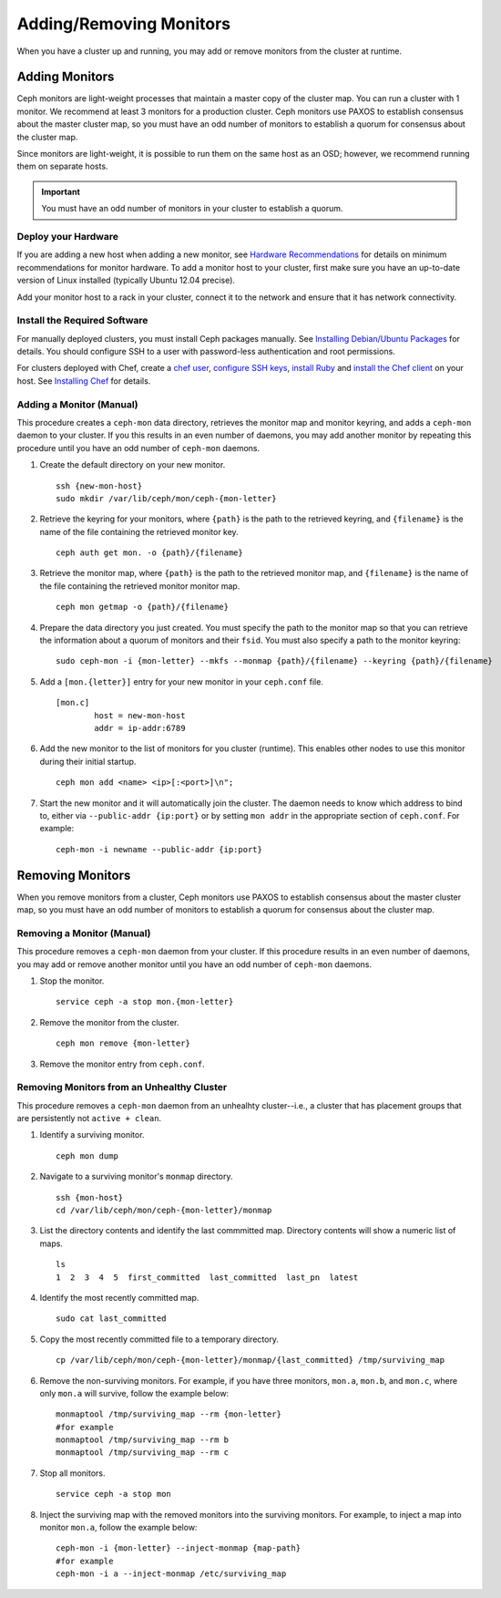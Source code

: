 ==========================
 Adding/Removing Monitors
==========================

When you have a cluster up and running, you may add or remove monitors
from the cluster at runtime.

Adding Monitors
===============

Ceph monitors are light-weight processes that maintain a master copy of the 
cluster map. You can run a cluster with 1 monitor. We recommend at least 3 
monitors for a production cluster. Ceph monitors use PAXOS to establish 
consensus about the master cluster map, so you must have an odd number of
monitors to establish a quorum for consensus about the cluster map. 

Since monitors are light-weight, it is possible to run them on the same 
host as an OSD; however, we recommend running them on separate hosts. 

.. important:: You must have an odd number of monitors in your cluster
   to establish a quorum.

Deploy your Hardware
--------------------

If you are adding a new host when adding a new monitor, 
see `Hardware Recommendations`_ for details on minimum recommendations
for monitor hardware. To add a monitor host to your cluster, first make sure you have 
an up-to-date version of Linux installed (typically Ubuntu 12.04 precise). 

Add your monitor host to a rack in your cluster, connect it to the network
and ensure that it has network connectivity.

.. _Hardware Recommendations: ../../install/hardware-recommendations

Install the Required Software
-----------------------------

For manually deployed clusters, you must install Ceph packages
manually. See `Installing Debian/Ubuntu Packages`_ for details.
You should configure SSH to a user with password-less authentication
and root permissions.

.. _Installing Debian/Ubuntu Packages: ../../install/debian

For clusters deployed with Chef, create a `chef user`_, `configure
SSH keys`_, `install Ruby`_ and `install the Chef client`_ on your host. See 
`Installing Chef`_ for details.

.. _chef user: ../../install/chef#createuser
.. _configure SSH keys: ../../install/chef#genkeys
.. _install the Chef client: ../../install/chef#installchef
.. _Installing Chef: ../../install/chef
.. _install Ruby: ../../install/chef#installruby

.. _adding-mon:

Adding a Monitor (Manual)
-------------------------

This procedure creates a ``ceph-mon`` data directory, retrieves the monitor map
and monitor keyring, and adds a ``ceph-mon`` daemon to your cluster.  If you
this results in an even number of daemons,  you may add another monitor by
repeating this procedure until you have an odd number of ``ceph-mon`` daemons.

#. Create the default directory on your new monitor. :: 

	ssh {new-mon-host}
	sudo mkdir /var/lib/ceph/mon/ceph-{mon-letter}

#. Retrieve the keyring for your monitors, where ``{path}`` is the path to 
   the retrieved keyring, and ``{filename}`` is the name of the file containing
   the retrieved monitor key. :: 

	ceph auth get mon. -o {path}/{filename}

#. Retrieve the monitor map, where ``{path}`` is the path to 
   the retrieved monitor map, and ``{filename}`` is the name of the file containing
   the retrieved monitor monitor map. :: 

	ceph mon getmap -o {path}/{filename}

#. Prepare the data directory you just created. You must specify
   the path to the monitor map so that you can retrieve the information
   about a quorum of monitors and their ``fsid``. You must also specify
   a path to the monitor keyring:: 

	sudo ceph-mon -i {mon-letter} --mkfs --monmap {path}/{filename} --keyring {path}/{filename}	
	

#. Add a ``[mon.{letter}]`` entry for your new monitor in your ``ceph.conf`` file. ::

	[mon.c]
		host = new-mon-host
		addr = ip-addr:6789

#. Add the new monitor to the list of monitors for you cluster (runtime). This enables 
   other nodes to use this monitor during their initial startup. ::

	ceph mon add <name> <ip>[:<port>]\n";

#. Start the new monitor and it will automatically join the cluster.
   The daemon needs to know which address to bind to, either via
   ``--public-addr {ip:port}`` or by setting ``mon addr`` in the
   appropriate section of ``ceph.conf``.  For example::

	ceph-mon -i newname --public-addr {ip:port}


Removing Monitors
=================

When you remove monitors from a cluster, Ceph monitors use PAXOS to establish 
consensus about the master cluster map, so you must have an odd number of
monitors to establish a quorum for consensus about the cluster map.

Removing a Monitor (Manual)
---------------------------

This procedure removes a ``ceph-mon`` daemon from your cluster.   If this
procedure results in an even number of daemons, you may add or remove another
monitor  until you have an odd number of ``ceph-mon`` daemons.

#. Stop the monitor. ::

	service ceph -a stop mon.{mon-letter}
	
#. Remove the monitor from the cluster. ::

	ceph mon remove {mon-letter}	
	
#. Remove the monitor entry from ``ceph.conf``. 


Removing Monitors from an Unhealthy Cluster
-------------------------------------------

This procedure removes a ``ceph-mon`` daemon from an unhealhty cluster--i.e., 
a cluster that has placement groups that are persistently not ``active + clean``.


#. Identify a surviving monitor. :: 

	ceph mon dump

#. Navigate to a surviving monitor's ``monmap`` directory. :: 

	ssh {mon-host}
	cd /var/lib/ceph/mon/ceph-{mon-letter}/monmap

#. List the directory contents and identify the last commmitted map.
   Directory contents will show a numeric list of maps. ::

	ls 	
	1  2  3  4  5  first_committed  last_committed  last_pn  latest


#. Identify the most recently committed map. ::

	sudo cat last_committed

#. Copy the most recently committed file to a temporary directory. ::

	cp /var/lib/ceph/mon/ceph-{mon-letter}/monmap/{last_committed} /tmp/surviving_map
	
#. Remove the non-surviving monitors. 	For example, if you have three monitors, 
   ``mon.a``, ``mon.b``, and ``mon.c``, where only ``mon.a`` will survive, follow 
   the example below:: 

	monmaptool /tmp/surviving_map --rm {mon-letter}
	#for example
	monmaptool /tmp/surviving_map --rm b
	monmaptool /tmp/surviving_map --rm c
	
#. Stop all monitors. ::

	service ceph -a stop mon
	
#. Inject the surviving map with the removed monitors into the surviving monitors. 
   For example, to inject a map into monitor ``mon.a``, follow the example below:: 

	ceph-mon -i {mon-letter} --inject-monmap {map-path}
	#for example
	ceph-mon -i a --inject-monmap /etc/surviving_map
